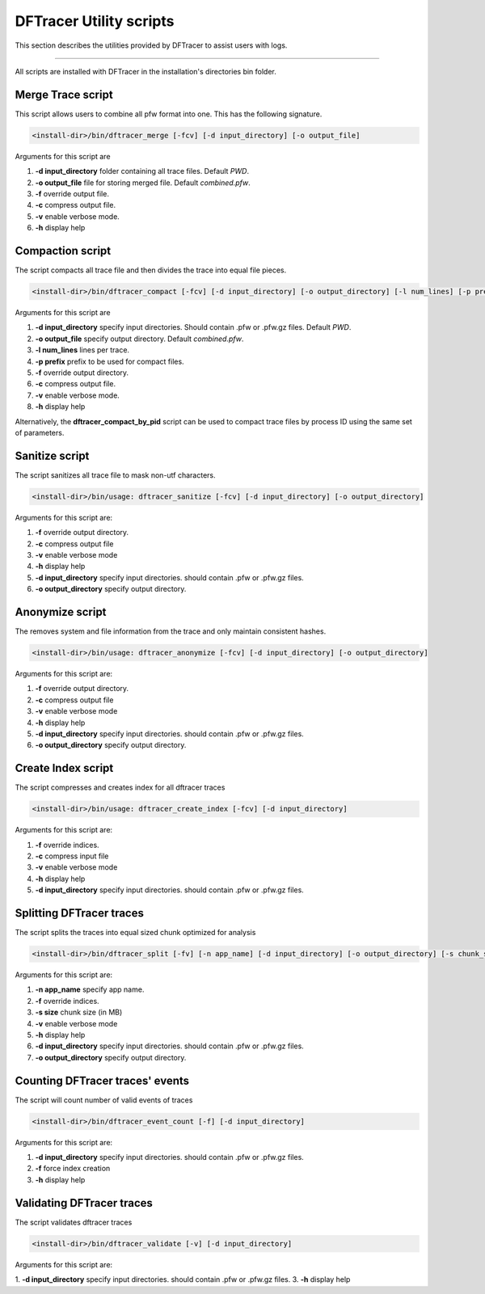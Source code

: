 ========================
DFTracer Utility scripts
========================

This section describes the utilities provided by DFTracer to assist users with logs.

----------

All scripts are installed with DFTracer in the installation's directories bin folder.

------------------
Merge Trace script
------------------

This script allows users to combine all pfw format into one.
This has the following signature.

.. code-block:: bash

    <install-dir>/bin/dftracer_merge [-fcv] [-d input_directory] [-o output_file]

Arguments for this script are

1. **-d input_directory** folder containing all trace files. Default `PWD`.
2. **-o output_file** file for storing merged file. Default `combined.pfw`.
3. **-f** override output file.
4. **-c** compress output file.
5. **-v** enable verbose mode.
6. **-h** display help

------------------
Compaction script
------------------

The script compacts all trace file and then divides the trace into equal file pieces.

.. code-block:: bash

    <install-dir>/bin/dftracer_compact [-fcv] [-d input_directory] [-o output_directory] [-l num_lines] [-p prefix]

Arguments for this script are

1. **-d input_directory** specify input directories. Should contain .pfw or .pfw.gz files. Default `PWD`.
2. **-o output_file** specify output directory. Default `combined.pfw`.
3. **-l num_lines** lines per trace.
4. **-p prefix** prefix to be used for compact files.
5. **-f** override output directory.
6. **-c** compress output file.
7. **-v** enable verbose mode.
8. **-h** display help

Alternatively, the **dftracer_compact_by_pid** script can be used to compact trace files by process ID using the same set of parameters.

------------------
Sanitize script
------------------

The script sanitizes all trace file to mask non-utf characters.

.. code-block:: bash

    <install-dir>/bin/usage: dftracer_sanitize [-fcv] [-d input_directory] [-o output_directory]

Arguments for this script are:

1. **-f** override output directory.
2. **-c** compress output file
3. **-v** enable verbose mode
4. **-h** display help
5. **-d input_directory** specify input directories. should contain .pfw or .pfw.gz files.
6. **-o output_directory** specify output directory.

------------------
Anonymize script
------------------

The removes system and file information from the trace and only maintain consistent hashes.

.. code-block:: bash

    <install-dir>/bin/usage: dftracer_anonymize [-fcv] [-d input_directory] [-o output_directory]

Arguments for this script are:

1. **-f** override output directory.
2. **-c** compress output file
3. **-v** enable verbose mode
4. **-h** display help
5. **-d input_directory** specify input directories. should contain .pfw or .pfw.gz files.
6. **-o output_directory** specify output directory.

------------------
Create Index script
------------------

The script compresses and creates index for all dftracer traces

.. code-block:: bash

    <install-dir>/bin/usage: dftracer_create_index [-fcv] [-d input_directory]

Arguments for this script are:

1. **-f** override indices.
2. **-c** compress input file
3. **-v** enable verbose mode
4. **-h** display help
5. **-d input_directory** specify input directories. should contain .pfw or .pfw.gz files.

------------------
Splitting DFTracer traces
------------------

The script splits the traces into equal sized chunk optimized for analysis

.. code-block:: bash

    <install-dir>/bin/dftracer_split [-fv] [-n app_name] [-d input_directory] [-o output_directory] [-s chunk_size]

Arguments for this script are:

1. **-n app_name** specify app name.
2. **-f** override indices.
3. **-s size** chunk size (in MB)
4. **-v** enable verbose mode
5. **-h** display help
6. **-d input_directory** specify input directories. should contain .pfw or .pfw.gz files.
7. **-o output_directory** specify output directory.

------------------
Counting DFTracer traces' events
------------------

The script will count number of valid events of traces

.. code-block:: bash

    <install-dir>/bin/dftracer_event_count [-f] [-d input_directory]

Arguments for this script are:

1. **-d input_directory** specify input directories. should contain .pfw or .pfw.gz files.
2. **-f**                 force index creation
3. **-h** display help

------------------
Validating DFTracer traces
------------------

The script validates dftracer traces

.. code-block:: bash

    <install-dir>/bin/dftracer_validate [-v] [-d input_directory]

Arguments for this script are:

1. **-d input_directory** specify input directories. should contain .pfw or .pfw.gz files.
3. **-h** display help
